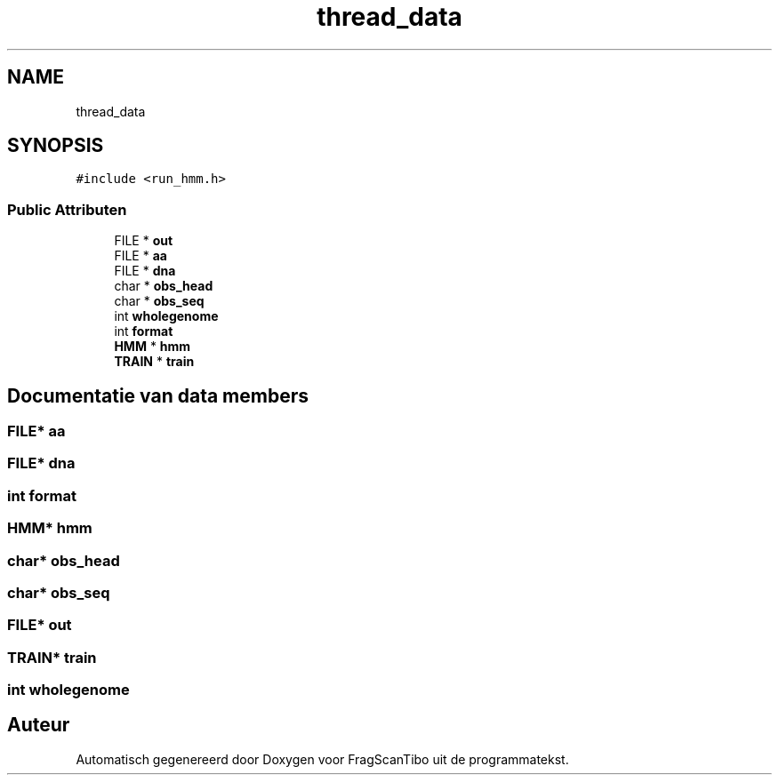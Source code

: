 .TH "thread_data" 3 "Di 16 Jun 2020" "Version 0.1" "FragScanTibo" \" -*- nroff -*-
.ad l
.nh
.SH NAME
thread_data
.SH SYNOPSIS
.br
.PP
.PP
\fC#include <run_hmm\&.h>\fP
.SS "Public Attributen"

.in +1c
.ti -1c
.RI "FILE * \fBout\fP"
.br
.ti -1c
.RI "FILE * \fBaa\fP"
.br
.ti -1c
.RI "FILE * \fBdna\fP"
.br
.ti -1c
.RI "char * \fBobs_head\fP"
.br
.ti -1c
.RI "char * \fBobs_seq\fP"
.br
.ti -1c
.RI "int \fBwholegenome\fP"
.br
.ti -1c
.RI "int \fBformat\fP"
.br
.ti -1c
.RI "\fBHMM\fP * \fBhmm\fP"
.br
.ti -1c
.RI "\fBTRAIN\fP * \fBtrain\fP"
.br
.in -1c
.SH "Documentatie van data members"
.PP 
.SS "FILE* aa"

.SS "FILE* dna"

.SS "int format"

.SS "\fBHMM\fP* hmm"

.SS "char* obs_head"

.SS "char* obs_seq"

.SS "FILE* out"

.SS "\fBTRAIN\fP* train"

.SS "int wholegenome"


.SH "Auteur"
.PP 
Automatisch gegenereerd door Doxygen voor FragScanTibo uit de programmatekst\&.
